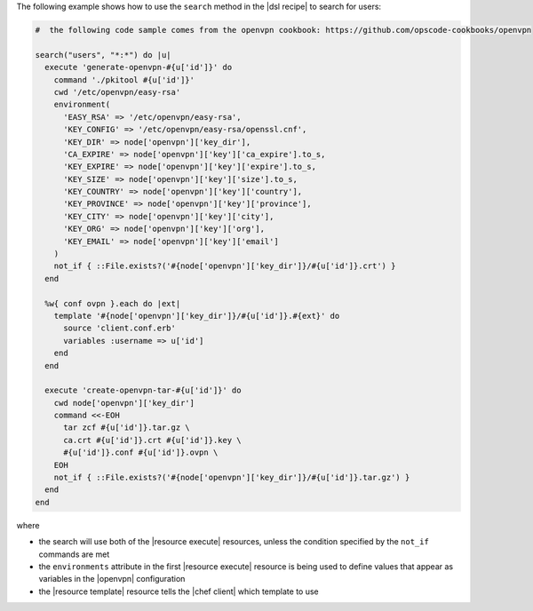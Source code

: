 .. This is an included how-to. 

The following example shows how to use the ``search`` method in the |dsl recipe| to search for users:

.. code-block:: ruby

   #  the following code sample comes from the openvpn cookbook: https://github.com/opscode-cookbooks/openvpn

   search("users", "*:*") do |u|
     execute 'generate-openvpn-#{u['id']}' do
       command './pkitool #{u['id']}'
       cwd '/etc/openvpn/easy-rsa'
       environment(
         'EASY_RSA' => '/etc/openvpn/easy-rsa',
         'KEY_CONFIG' => '/etc/openvpn/easy-rsa/openssl.cnf',
         'KEY_DIR' => node['openvpn']['key_dir'],
         'CA_EXPIRE' => node['openvpn']['key']['ca_expire'].to_s,
         'KEY_EXPIRE' => node['openvpn']['key']['expire'].to_s,
         'KEY_SIZE' => node['openvpn']['key']['size'].to_s,
         'KEY_COUNTRY' => node['openvpn']['key']['country'],
         'KEY_PROVINCE' => node['openvpn']['key']['province'],
         'KEY_CITY' => node['openvpn']['key']['city'],
         'KEY_ORG' => node['openvpn']['key']['org'],
         'KEY_EMAIL' => node['openvpn']['key']['email']
       )
       not_if { ::File.exists?('#{node['openvpn']['key_dir']}/#{u['id']}.crt') }
     end
   
     %w{ conf ovpn }.each do |ext|
       template '#{node['openvpn']['key_dir']}/#{u['id']}.#{ext}' do
         source 'client.conf.erb'
         variables :username => u['id']
       end
     end
   
     execute 'create-openvpn-tar-#{u['id']}' do
       cwd node['openvpn']['key_dir']
       command <<-EOH
         tar zcf #{u['id']}.tar.gz \
         ca.crt #{u['id']}.crt #{u['id']}.key \
         #{u['id']}.conf #{u['id']}.ovpn \
       EOH
       not_if { ::File.exists?('#{node['openvpn']['key_dir']}/#{u['id']}.tar.gz') }
     end
   end

where 

* the search will use both of the |resource execute| resources, unless the condition specified by the ``not_if`` commands are met
* the ``environments`` attribute in the first |resource execute| resource is being used to define values that appear as variables in the |openvpn| configuration 
* the |resource template| resource tells the |chef client| which template to use


